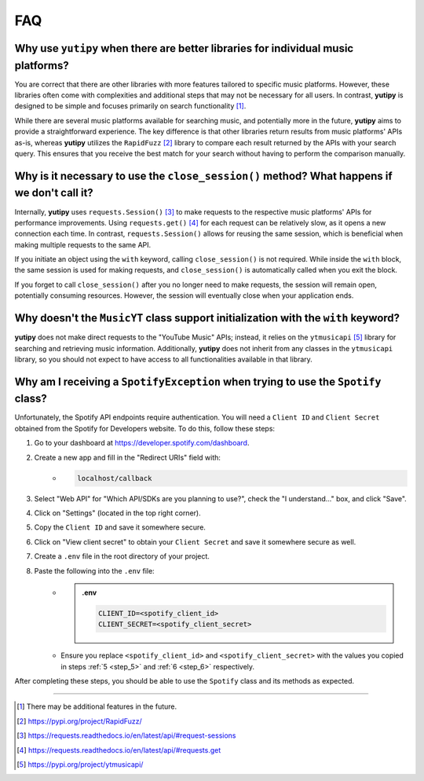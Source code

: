 ===
FAQ
===

Why use ``yutipy`` when there are better libraries for individual music platforms?
----------------------------------------------------------------------------------

You are correct that there are other libraries with more features tailored to specific music platforms. However,
these libraries often come with complexities and additional steps that may not be necessary for all users.
In contrast, **yutipy** is designed to be simple and focuses primarily on search functionality [#]_.

While there are several music platforms available for searching music, and potentially more in the future,
**yutipy** aims to provide a straightforward experience. The key difference is that other libraries return
results from music platforms' APIs as-is, whereas **yutipy** utilizes the ``RapidFuzz`` [#]_ library to compare each
result returned by the APIs with your search query. This ensures that you receive the best match for your search
without having to perform the comparison manually.

Why is it necessary to use the ``close_session()`` method? What happens if we don't call it?
--------------------------------------------------------------------------------------------

Internally, **yutipy** uses ``requests.Session()`` [#]_ to make requests to the respective music platforms' APIs for performance improvements.
Using ``requests.get()`` [#]_ for each request can be relatively slow, as it opens a new connection each time. In contrast, ``requests.Session()``
allows for reusing the same session, which is beneficial when making multiple requests to the same API.

If you initiate an object using the ``with`` keyword, calling ``close_session()`` is not required. While inside the ``with`` block,
the same session is used for making requests, and ``close_session()`` is automatically called when you exit the block.

If you forget to call ``close_session()`` after you no longer need to make requests, the session will remain open,
potentially consuming resources. However, the session will eventually close when your application ends.

Why doesn't the ``MusicYT`` class support initialization with the ``with`` keyword?
-----------------------------------------------------------------------------------

**yutipy** does not make direct requests to the "YouTube Music" APIs; instead, it relies on the ``ytmusicapi`` [#]_ library for searching and
retrieving music information. Additionally, **yutipy** does not inherit from any classes in the ``ytmusicapi`` library,
so you should not expect to have access to all functionalities available in that library.

Why am I receiving a ``SpotifyException`` when trying to use the ``Spotify`` class?
-----------------------------------------------------------------------------------

Unfortunately, the Spotify API endpoints require authentication. You will need a ``Client ID`` and ``Client Secret``
obtained from the Spotify for Developers website. To do this, follow these steps:

1. Go to your dashboard at https://developer.spotify.com/dashboard.
2. Create a new app and fill in the "Redirect URIs" field with:
    - .. code-block:: text

        localhost/callback
3. Select "Web API" for "Which API/SDKs are you planning to use?", check the "I understand..." box, and click "Save".
4. Click on "Settings" (located in the top right corner).
5. Copy the ``Client ID`` and save it somewhere secure.
    .. _step_5:
6. Click on "View client secret" to obtain your ``Client Secret`` and save it somewhere secure as well.
    .. _step_6:
7. Create a ``.env`` file in the root directory of your project.
8. Paste the following into the ``.env`` file:
    - .. admonition:: .env

        .. code-block:: bash

            CLIENT_ID=<spotify_client_id>
            CLIENT_SECRET=<spotify_client_secret>
    - Ensure you replace ``<spotify_client_id>`` and ``<spotify_client_secret>`` with the values you copied in steps :ref:`5 <step_5>` and :ref:`6 <step_6>` respectively.

After completing these steps, you should be able to use the ``Spotify`` class and its methods as expected.

----

.. [#] There may be additional features in the future.
.. [#] https://pypi.org/project/RapidFuzz/
.. [#] https://requests.readthedocs.io/en/latest/api/#request-sessions
.. [#] https://requests.readthedocs.io/en/latest/api/#requests.get
.. [#] https://pypi.org/project/ytmusicapi/
